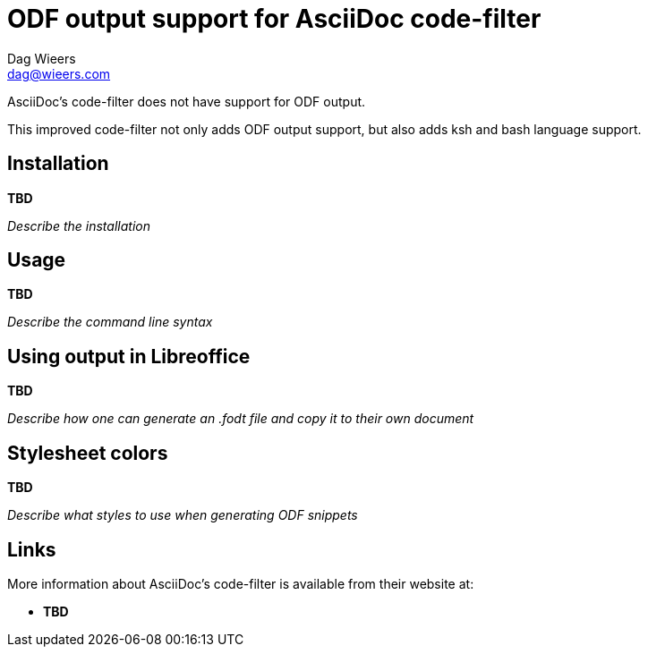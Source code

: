 = ODF output support for AsciiDoc code-filter
:author: Dag Wieers
:email: dag@wieers.com

AsciiDoc's code-filter does not have support for ODF output.

This improved code-filter not only adds ODF output support, but also adds
ksh and bash language support.


== Installation
*TBD*

_Describe the installation_


== Usage
*TBD*

_Describe the command line syntax_


== Using output in Libreoffice
*TBD*

_Describe how one can generate an .fodt file and copy it to their own document_


== Stylesheet colors
*TBD*

_Describe what styles to use when generating ODF snippets_


== Links
More information about AsciiDoc's code-filter is available from their website at:

* *TBD*
